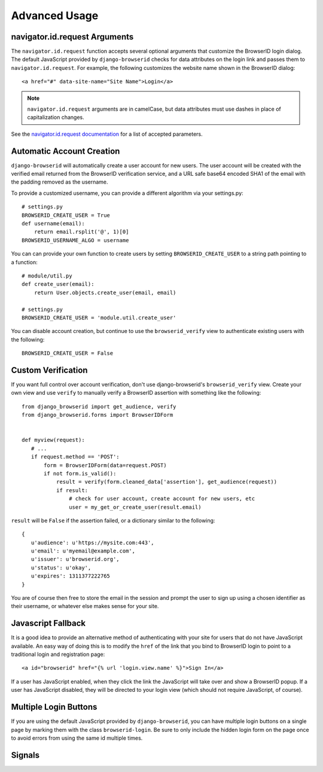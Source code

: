 Advanced Usage
==============

navigator.id.request Arguments
------------------------------

The ``navigator.id.request`` function accepts several optional arguments that
customize the BrowserID login dialog. The default JavaScript provided by
``django-browserid`` checks for data attributes on the login link and passes
them to ``navigator.id.request``. For example, the following customizes the
website name shown in the BrowserID dialog::

    <a href="#" data-site-name="Site Name">Login</a>

.. note:: ``navigator.id.request`` arguments are in camelCase, but data
   attributes must use dashes in place of capitalization changes.

See the `navigator.id.request documentation`_ for a list of accepted parameters.

.. _navigator.id.request documentation: https://developer.mozilla.org/docs/DOM/navigator.id.request

Automatic Account Creation
--------------------------

``django-browserid`` will automatically create a user account for new
users. The user account will be created with the verified
email returned from the BrowserID verification service, and a URL safe
base64 encoded SHA1 of the email with the padding removed as the
username.

To provide a customized username, you can provide a different
algorithm via your settings.py::

   # settings.py
   BROWSERID_CREATE_USER = True
   def username(email):
       return email.rsplit('@', 1)[0]
   BROWSERID_USERNAME_ALGO = username

You can can provide your own function to create users by setting
``BROWSERID_CREATE_USER`` to a string path pointing to a function::

   # module/util.py
   def create_user(email):
       return User.objects.create_user(email, email)

   # settings.py
   BROWSERID_CREATE_USER = 'module.util.create_user'

You can disable account creation, but continue to use the
``browserid_verify`` view to authenticate existing users with the
following::

    BROWSERID_CREATE_USER = False


Custom Verification
-------------------

If you want full control over account verification, don't use
django-browserid's ``browserid_verify`` view. Create your own view and
use ``verify`` to manually verify a BrowserID assertion with something
like the following::

   from django_browserid import get_audience, verify
   from django_browserid.forms import BrowserIDForm


   def myview(request):
      # ...
      if request.method == 'POST':
          form = BrowserIDForm(data=request.POST)
          if not form.is_valid():
              result = verify(form.cleaned_data['assertion'], get_audience(request))
              if result:
                  # check for user account, create account for new users, etc
                  user = my_get_or_create_user(result.email)

``result`` will be ``False`` if the assertion failed, or a dictionary
similar to the following::

   {
      u'audience': u'https://mysite.com:443',
      u'email': u'myemail@example.com',
      u'issuer': u'browserid.org',
      u'status': u'okay',
      u'expires': 1311377222765
   }

You are of course then free to store the email in the session and
prompt the user to sign up using a chosen identifier as their
username, or whatever else makes sense for your site.


Javascript Fallback
-------------------

It is a good idea to provide an alternative method of authenticating with your
site for users that do not have JavaScript available. An easy way of doing this
is to modify the ``href`` of the link that you bind to BrowserID login to point
to a traditional login and registration page::

   <a id="browserid" href="{% url 'login.view.name' %}">Sign In</a>

If a user has JavaScript enabled, when they click the link the JavaScript will
take over and show a BrowserID popup. If a user has JavaScript disabled, they
will be directed to your login view (which should not require JavaScript, of
course).


Multiple Login Buttons
----------------------

If you are using the default JavaScript provided by ``django-browserid``, you
can have multiple login buttons on a single page by marking them with the class
``browserid-login``. Be sure to only include the hidden login form on the page
once to avoid errors from using the same id multiple times.


Signals
-------

.. module:: django_browserid.signals

.. data:: user_created

    Signal triggered when a user is automatically created during authentication.

    * **sender**: The function that created the user instance.
    * **user**: The user instance that was created.
